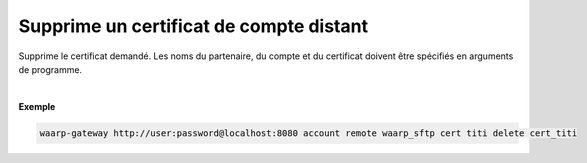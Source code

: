 ========================================
Supprime un certificat de compte distant
========================================

.. program:: waarp-gateway account remote cert delete

.. describe:: waarp-gateway <ADDR> account remote <PARTNER> cert <LOGIN> delete <CERT>

Supprime le certificat demandé. Les noms du partenaire, du compte et du certificat
doivent être spécifiés en arguments de programme.

|

**Exemple**

.. code-block:: bash

   waarp-gateway http://user:password@localhost:8080 account remote waarp_sftp cert titi delete cert_titi